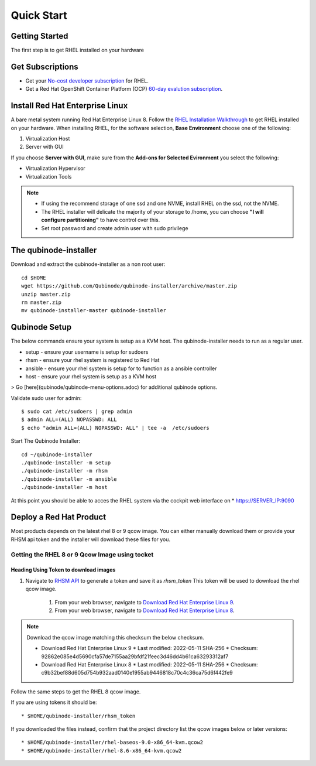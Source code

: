 
=============
Quick Start
=============

Getting Started
===============

The first step is to get RHEL installed on your hardware

Get Subscriptions
====================
-  Get your `No-cost developer subscription <https://developers.redhat.com/articles/faqs-no-cost-red-hat-enterprise-linux>`_ for RHEL.
-  Get a Red Hat OpenShift Container Platform (OCP) `60-day evalution subscription <https://www.redhat.com/en/technologies/cloud-computing/openshift/try-it?intcmp=701f2000000RQykAAG&extIdCarryOver=true&sc_cid=701f2000001OH74AAG>`_.

Install Red Hat Enterprise Linux
==================================
A bare metal system running Red Hat Enterprise Linux 8. Follow the `RHEL Installation Walkthrough <https://developers.redhat.com/products/rhel/hello-world#fndtn-rhel>`_ to get RHEL installed on your hardware. When installing RHEL, for the software selection, **Base Environment** choose one of the following:

1. Virtualization Host
2. Server with GUI

If you choose **Server with GUI**, make sure from the **Add-ons for Selected Evironment** you select the following:

- Virtualization Hypervisor 
- Virtualization Tools

.. note::
    * If using the recommend storage of one ssd and one NVME, install RHEL on the ssd, not the NVME. 
    * The RHEL installer will delicate the majority of your storage to /home,  you can choose **"I will configure partitioning"** to have control over this.
    * Set root password and create admin user with sudo privilege

The qubinode-installer
=========================

Download and extract the qubinode-installer as a non root user::

    cd $HOME
    wget https://github.com/Qubinode/qubinode-installer/archive/master.zip
    unzip master.zip
    rm master.zip
    mv qubinode-installer-master qubinode-installer


Qubinode Setup
===============

The below commands ensure your system is setup as a KVM host.
The qubinode-installer needs to run as a regular user.

* setup   - ensure your username is setup for sudoers
* rhsm    - ensure your rhel system is registered to Red Hat
* ansible - ensure your rhel system is setup for to function as a ansible controller
* host    - ensure your rhel system is setup as a KVM host

> Go [here](qubinode/qubinode-menu-options.adoc) for additional qubinode options.

Validate sudo user for admin::

    $ sudo cat /etc/sudoers | grep admin
    $ admin ALL=(ALL) NOPASSWD: ALL 
    $ echo "admin ALL=(ALL) NOPASSWD: ALL" | tee -a  /etc/sudoers


Start The Qubinode Installer::

    cd ~/qubinode-installer
    ./qubinode-installer -m setup
    ./qubinode-installer -m rhsm
    ./qubinode-installer -m ansible
    ./qubinode-installer -m host


At this point you should be able to acces the RHEL system via the cockpit web interface on
* https://SERVER_IP:9090

Deploy a Red Hat Product
=========================
Most products depends on the latest rhel 8 or 9 qcow image. You can either manually download them or provide your RHSM api token and the installer will download these files for you.

Getting the RHEL 8 or 9 Qcow Image using tocket 
----------------------------------

Heading Using Token to download images 
~~~~~~~~~~~~~~~~~~~~~~~~~~~~~~~~~~~~~~
#. Navigate to `RHSM API <https://access.redhat.com/management/api>`_ to generate a token and save it as *rhsm_token* This token will be used to download the rhel qcow image.

    #. From your web browser, navigate to `Download Red Hat Enterprise Linux 9 <https://access.redhat.com/downloads/content/479/ver=/rhel---9/9.0/x86_64/product-software>`_.

    #. From your web browser, navigate to `Download Red Hat Enterprise Linux 8 <https://access.redhat.com/downloads/content/479/ver=/rhel---8/8.6/x86_64/product-software>`_.

.. note::
    Download the qcow image matching this checksum the below checksum.  

    * Download Red Hat Enterprise Linux 9
      * Last modified: 2022-05-11 SHA-256 
      * Checksum: 92862e085e4d5690cfa57de7155aa29bfdf21feec3d46dd4b61ca63293312af7
  
    * Download Red Hat Enterprise Linux 8
      * Last modified: 2022-05-11 SHA-256 
      * Checksum: c9b32bef88d605d754b932aad0140e1955ab9446818c70c4c36ca75d6f442fe9


Follow the same steps to get the RHEL 8 qcow image.

If you are using tokens it should be:: 

    * $HOME/qubinode-installer/rhsm_token


If you downloaded the files instead, confirm that the project directory list the qcow images below or later versions::

    * $HOME/qubinode-installer/rhel-baseos-9.0-x86_64-kvm.qcow2
    * $HOME/qubinode-installer/rhel-8.6-x86_64-kvm.qcow2